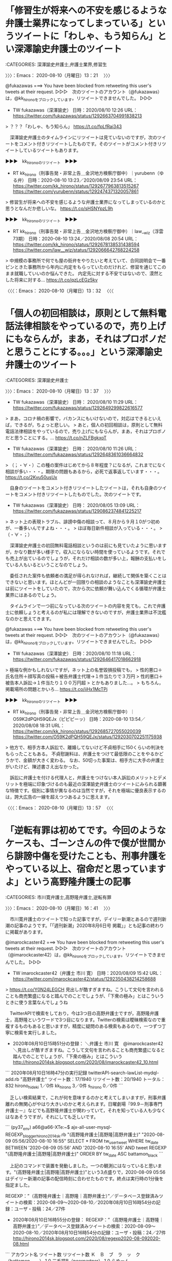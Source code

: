 * 「修習生が将来への不安を感じるような弁護士業界になってしまっている」というツイートに「わしゃ、もう知らん」とい深澤諭史弁護士のツイート
  :LOGBOOK:
  CLOCK: [2020-08-10 月 13:21]--[2020-08-10 月 13:32] =>  0:11
  :END:

:CATEGORIES: 深澤諭史弁護士,弁護士業界,修習生

〉〉〉：Emacs： 2020-08-10（月曜日）13：21　 〉〉〉

@fukazawas ===> You have been blocked from retweeting this user's tweets at their request.  
▷▷▷　次のツイートのアカウント（@fukazawas）は，@kk_hironoをブロックしています。リツイートできませんでした。 ▷▷▷  

- TW fukazawas（深澤諭史） 日時：2020/08/10 12:26 URL： https://twitter.com/fukazawas/status/1292663704991838213  

> ？？？「わしゃ、もう知らん」 https://t.co/fpLfRai343  

　深澤諭史弁護士のタイムラインにリツイートは見ていないのですが，次のツイートをコメント付きリツイートしたものです。そのツイートがコメント付きリツイートしているツイートもあります。

▶▶▶　kk_hironoのリツイート　▶▶▶  

- RT kk_hirono（刑事告発・非常上告＿金沢地方検察庁御中）｜yurubenn（ゆる弁） 日時：2020-08-10 13:23／2020/08/09 23:54 URL： https://twitter.com/kk_hirono/status/1292677963813515267 https://twitter.com/yurubenn/status/1292474371320057861  

> 修習生が将来への不安を感じるような弁護士業界になってしまっているのかと思うとなんだか悲しいな。 https://t.co/sHSNYpzL9h  

▶▶▶　kk_hironoのリツイート　▶▶▶  

- RT kk_hirono（刑事告発・非常上告＿金沢地方検察庁御中）｜law__wiz（浮雲 73期） 日時：2020-08-10 13:24／2020/08/08 20:54 URL： https://twitter.com/kk_hirono/status/1292678138531438594 https://twitter.com/law__wiz/status/1292066642768224258  

> 中規模の事務所で何でも屋の街弁をやりたいと考えていて、合同説明会で一番ピンときた事務所から年内に内定をもらっていたのだけれど、修習を通じてこのまま就職していいのか悩んできた。 内定先に対する不安ではないので、漠然とした将来に対する… https://t.co/qzLcEGz5kv  

〈〈〈：Emacs： 2020-08-10（月曜日）13：32 　〈〈〈

* 「個人の初回相談は，原則として無料電話法律相談をやっているので，売り上げにもならんが，まあ，それはプロボノだと思うことにする。。。」という深澤諭史弁護士のツイート
  :LOGBOOK:
  CLOCK: [2020-08-10 月 13:37]--[2020-08-10 月 13:57] =>  0:20
  :END:

:CATEGORIES: 深澤諭史弁護士

〉〉〉：Emacs： 2020-08-10（月曜日）13：37　 〉〉〉

- TW fukazawas（深澤諭史） 日時： 2020/08/10 11:29 URL： https://twitter.com/fukazawas/status/1292649299822616577  

> まあ，コロナ禍の影響で，バカンスにもいけないので，対応はできるといえば，できるが，ちょっと悲しい。  
> あと，個人の初回相談は，原則として無料電話法律相談をやっているので，売り上げにもならんが，まあ，それはプロボノだと思うことにする。… https://t.co/nZLFBgkxoT  

- TW fukazawas（深澤諭史） 日時： 2020/08/10 11:26 URL： https://twitter.com/fukazawas/status/1292648361036664832  

> （；・∀・）この種の案件はじめてから８年程度？になるが，これまでになく相談が多い・・・。期限の問題もあるから，必死で返事返しています・・・。 https://t.co/2Kvu50usUx  

　自身のツイートをコメント付きリツイートしたツイートは，それも自身のツイートをコメント付きリツイートしたものでした。次のツイートです。

- TW fukazawas（深澤諭史） 日時： 2020/08/05 13:09 URL： https://twitter.com/fukazawas/status/1290862374841225217  

> ネット上の表現トラブル、誹謗中傷の相談って、８月から９月１0がつ初めが、一番多いんですよね・・・。  
> ほぼ毎日新件相談が入っている・・・。  
> （・∀・；）  

　深澤諭史弁護士の初回無料電話相談というのは前にも見ていたように思いますが，かなり数が多い様子で，収入にならない時間を使っているようです。それでも売上が出ているのでしょうが，それだけ相談の数が多い上，報酬の支払いをしている人もいるということなのでしょう。

　委任された案件も依頼者の満足が得られなければ，継続して関係を築くことはできないと思います。ほとんどが一回限りの相談のようなことも深澤諭史弁護士は前にツイートをしていたので，次から次に依頼が舞い込んでくる循環が弁護士業界にはあるのでしょう。

　タイムラインで一つ前になっている次のツイートの内容を見ても，これで弁護士に依頼しょうと考えるのが私には理解できないのですが，弁護士業界は不沈艦なのかと思えてきます。

@fukazawas ===> You have been blocked from retweeting this user's tweets at their request.  
▷▷▷　次のツイートのアカウント（@fukazawas）は，@kk_hironoをブロックしています。リツイートできませんでした。 ▷▷▷  

- TW fukazawas（深澤諭史） 日時：2020/08/10 11:18 URL： https://twitter.com/fukazawas/status/1292646417018662918  

> 極端な例かもしれないですが，ネット上の名誉毀損投稿でも，  
> 性的悪口＋氏名住所＋顔写真の投稿＋被告弁護士代理→１件当たりで３万円  
> 性的悪口＋被告本人訴訟→１件当たり１００万円超  
> とかもありました…。  
> もちろん，掲載場所の問題とかいろ… https://t.co/iiHx1McTPj  

▶▶▶　kk_hironoのリツイート　▶▶▶  

- RT kk_hirono（刑事告発・非常上告＿金沢地方検察庁御中）｜O59K2dPQH59QEJx（ピピピーッ） 日時：2020-08-10 13:54／2020/08/08 18:31 URL： https://twitter.com/kk_hirono/status/1292685727055020039 https://twitter.com/O59K2dPQH59QEJx/status/1292030702251175938  

> 他方で、相手方本人訴訟で、離婚してないけど不貞相手に150くらいの判決をもらったこともある。  不貞慰謝料は、弁護士をつけて最低限のことをやるかどうかで、金額が大きく変わる。  なお、50切った事案は、相手方に大手の弁護士がいたけど、陳述書さえ出なかった。  

　訴訟に弁護士を付ける代理人と，弁護士をつけない本人訴訟のメリットとデメリットを極端に印象づけるのも最近の深澤諭史弁護士のツイートにみられる顕著な特徴です。個別に事情が異なるのは当然ですが，それを極端に優良表示するのは，誇大広告の一線を超えつつあるように思えます。

〈〈〈：Emacs： 2020-08-10（月曜日）13：57 　〈〈〈

* 「逆転有罪は初めてです。今回のようなケースも、ゴーンさんの件で僕が世間から誹謗中傷を受けたことも、刑事弁護をやっている以上、宿命だと思っていますよ」という高野隆弁護士の記事
  :LOGBOOK:
  CLOCK: [2020-08-10 月 16:41]--[2020-08-10 月 17:41] =>  1:00
  :END:

:CATEGORIES: 市川寛弁護士,高野隆弁護士,逆転有罪

〉〉〉：Emacs： 2020-08-10（月曜日）16：41　 〉〉〉

　市川寛弁護士のツイートで知った記事ですが，デイリー新潮とあるので週刊新潮の記事のようです。「「週刊新潮」2020年8月6日号 掲載」」とも記事の終わりに掲載があります。

@imarockcaster42 ===> You have been blocked from retweeting this user's tweets at their request.  
▷▷▷　次のツイートのアカウント（@imarockcaster42）は，@kk_hironoをブロックしています。リツイートできませんでした。 ▷▷▷  

- TW imarockcaster42（弁護士 市川 寛） 日時：2020/08/09 15:42 URL： https://twitter.com/imarockcaster42/status/1292350438214258688  

> https://t.co/Y0N24LEGCH 見出しが酷すぎますね。こうして文句を言われることも商売繁盛になると踏んでのことでしょうが、「下衆の極み」とはこういうときに使う言葉なんでしょうね  

　TwitterAPIで検索をしており，今は3つ目の高野弁護士ですが，高野隆弁護士，高野隆というワードで3つ目になります。Twitterの検索は曖昧検索なので重複するものもあると思いますが，精度に疑問のある検索もあるので，一つずつ丁寧に検索を実行しました。

 - 2020年08月10日15時51分の登録： ＼弁護士 市川 寛　@imarockcaster42＼見出しが酷すぎますね。こうして文句を言われることも商売繁盛になると踏んでのことでしょうが、「下衆の極み」とはこういう http://hirono2014sk.blogspot.com/2020/08/imarockcaster42_10.html

```
2020年08月10日16時47分の実行記録
twitterAPI-search-lawList-mydql-add.rb "高野弁護士"
ツイート数：17/1940 リツイート数：20/1940 トータル：832
hirono_hideki 1／0件
kk_hirono 3／0件
s_hirono 0／0件
```

　乏しい検索結果で，これが何を意味するのかと考えてしまいますが，刑事弁護離れの無関心がやはり大きいのかと考えられます。日曜劇場『99.9－刑事専門弁護士－』などでも高野隆弁護士が関わっていて，それを知っている人も少なくはなあそうですが，それにしても乏しいです。

```
(py37_env) a66@a66-XTe:~$ ajx-all-user-mysql-REGEXP_blogger_hirono2014sk.rb "(高野隆弁護士|高野隆|高野弁護士)" "2020-08-09 05:56/2020-08-10 16:55"          
SELECT * FROM tw_user_tweet WHERE tw_date BETWEEN '2020-08-09 05:56' AND '2020-08-10 16:55' AND  tweet REGEXP "(高野隆弁護士|高野隆|高野弁護士)"  ORDER BY tw_date ASC
battamon_black
```

　上記のコマンドで装置を発動しました。一つの観測にはなっていると思います。"(高野隆弁護士|高野隆|高野弁護士)"という3点盛りで，2020-08-09 05:56はデイリー新潮の記事の配信時刻に合わせたものです。終点は実行時の1分後を指定ました。

REGEXP：”（高野隆弁護士｜高野隆｜高野弁護士）”／データベース登録済みツイートの検索：2020-08-09〜2020-08-10／2020年08月10日16時54分の記録：ユーザ・投稿：24／27件

- 2020年08月10日16時55分の登録： REGEXP：”（高野隆弁護士｜高野隆｜高野弁護士）”／データベース登録済みツイートの検索：2020-08-09〜2020-08-10／2020年08月10日16時54分の記録：ユーザ・投稿：24／27件 http://hirono2014sk.blogspot.com/2020/08/regexp2020-08-092020-08.html

```
アカウント名	ツイート数	リツイート数
Ｋ　Ｂ　ブ　ラ　ッ　ク（battamon_black）	1	0
三毛猫B（poorpartner）	1	0
らめーん（shouwayoroyoro）	1	0
銀冠（ginkanmuri_0202）	0	1
当職ぴぴにゃん@（emeth_pippi）	1	0
リーチ一発ツモ裏１（luckymangan）	1	1
たろう teacher（tomo_law_）	1	0
斎藤司（tsukassaito）	0	1
朝目新間?（PWyVw4xpW1SHM0I）	1	0
弁護士 高木良平（ryouheitakaki）	1	0
okumuraosaka（okumuraosaka）	1	0
えきなんローヤー?（ekinan_lawyer）	0	2
YUKI　Keiichi（yuki_k1）	0	1
黒田法律事務所 弁護士黒田厚志（kurodalawoffice）	0	1
いがぐり弁護士（igaigaguri）	0	1
週刊新潮（shukan_shincho）	1	0
ルート６６（元ルパン３世）（Route66_LP3）	0	1
MakotoAkishige（civilista）（akishigemakoto）	0	1
?高橋ユキ?（tk84yuki）	0	1
ツンデレブログ　喧嘩腰じゃねーよ（tsundereblog）	0	1
中村元弥（1961kumachin）	0	1
白山次郎（hiromomosetsu）	0	1
奉納＼さらば弁護士鉄道・泥棒神社の物語（hirono_hideki）	2	0
刑事告発・非常上告＿金沢地方検察庁御中（kk_hirono）	1	0


［source：］奉納＼危険生物・弁護士脳汚染除去装置＼金沢地方検察庁御中： REGEXP：”（高野隆弁護士｜高野隆｜高野弁護士）”／データベース登録済みツイートの検索：2020-08-09〜2020-08-10／2020年08月10日16時54分の記録：ユーザ・投稿：24／27件 http://hirono2014sk.blogspot.com/2020/08/regexp2020-08-092020-08.html
```

 - （01／27） TW battamon_black（Ｋ　Ｂ　ブ　ラ　ッ　ク） 日時： 2020-08-09 08:14:00 +0900 URL： https://twitter.com/battamon_black/status/1292237680646877184

> 『僕自身の経験は完全無罪の判決が18回。』
>
> だそうなので、１８件無罪判決を取れば高野隆に並ぶわけだな。
>
> しかし、このタイトルと、さるベテラン弁護士とやらのコメントよ…
>
> https://t.co/a24WoD1b29

▶▶▶　kk_hironoのリツイート　▶▶▶  

- RT kk_hirono（刑事告発・非常上告＿金沢地方検察庁御中）｜poorpartner（三毛猫B） 日時：2020-08-10 17:03／2018/10/18 01:33 URL： https://twitter.com/kk_hirono/status/1292733189551611909 https://twitter.com/poorpartner/status/1052598474187796481  

> ここだけのはなし、 裁判の公正に対する国民の信頼は、 どっちがより害する？  

　ずっと前から見かけていたアカウントですが，プロフィールに「行政法と行政訴訟に一家言ある。」とあり，その前にヘッダ画像の憲法ガールの本の表紙が目に飛び込んできました。久しぶりにタイムラインを開いたアカウントですが，リツイートした固定ツイートは見覚えのある内容です。

▶▶▶　kk_hironoのリツイート　▶▶▶  

- RT kk_hirono（刑事告発・非常上告＿金沢地方検察庁御中）｜hiromomosetsu（白山次郎） 日時：2020-08-10 17:07／2020/08/08 15:09 URL： https://twitter.com/kk_hirono/status/1292734255429111809 https://twitter.com/hiromomosetsu/status/1291979876832915458  

> 「上申書」。お上に申しあげるってことでしょ。いつの時代やねんって最初から思ってました😅私的には「ご報告」「ご連絡」「○○の件」で全然OKです。  

　タイムラインで見かけた白山次郎というアカウントのツイートですが，2ヶ月ほどか前に，3つの裁判官Twitterアカウントの1つだと知りました。他の１つか２つは奉納＼さらば弁護士鉄道・泥棒神社の物語(@hirono_hideki)でブロックされていました。

　このタイムラインにツイートがあっても出てこないでしょう。この白山次郎というアカウントはさきほども別にタイムラインで，１つ気になる，考えさせられる内容のツイートを見かけていました。

▶▶▶　kk_hironoのリツイート　▶▶▶  

- RT kk_hirono（刑事告発・非常上告＿金沢地方検察庁御中）｜hiromomosetsu（白山次郎） 日時：2020-08-10 17:13／2020/08/10 08:38 URL： https://twitter.com/kk_hirono/status/1292735900598718464 https://twitter.com/hiromomosetsu/status/1292606142439239681  

> 刑事弁護人と被告人を同一視するようなレベルの言説が広がるのをみると、刑事裁判の適正を維持がどれほど大変なことかと思う。  

　上記のツイートですが，調べてみると戸舘圭之弁護士のタイムラインでリツイートされたものを見かけていました。戸舘圭之弁護士のプロフィールを見直すと，「ブラック企業被害対策弁護団副代表」とありましたが，見覚えがあると思ったものの，内容は頭に入っていなかったようです。

　そもそも「ブラック企業被害対策弁護団副代表」と「袴田事件弁護団」の組み合わせ，両立に違和感があり，自然と受け付けずに記憶に定着しなかったのかもしれません。

- （03／27） TW shouwayoroyoro（らめーん） 日時： 2020-08-09 12:10:00 +0900 URL： https://twitter.com/shouwayoroyoro/status/1292297185061527554

> ゴーン逃亡を助けた高野弁護士　わいせつ医師の裁判で逆転有罪（デイリー新潮）
> 消しゴムで消した箇所の個数を強調なさるが、消した箇所は結論に関係ないと地裁でさえ述べたことには触れない。ゴーン氏逃亡に関する批判は気の毒だと思うが、乳腺外… https://t.co/4f8dWcM0QA

```
当職ぴぴにゃん@
@emeth_pippi
ぴぴにゃんやで。大阪で弁護士と司法書士。行政書士資格もアリ〼。刑事弁護、債務整理、不動産、不貞や離婚といった男女トラブルが中心ですが、基本的に何でも屋さんです。ネコ派/ラグビー/ウェイトトレーニング/キックボクシング/スーパー銭湯/読書/週末堀江ランチ部
2015年5月からTwitterを利用しています
931 フォロー中
1,105 フォロワー

［source：］(1) 当職ぴぴにゃん@さん (@emeth_pippi) / Twitter https://twitter.com/emeth_pippi?ref_src=twsrc%5Etfw%7Ctwcamp%5Etweetembed%7Ctwterm%5E1292300647677616128%7Ctwgr%5E&ref_url=http%3A%2F%2Fhirono2014sk.blogspot.com%2F2020%2F08%2Fregexp2020-08-092020-08.html
```

　余り見かけないアカウントだと思ったのですが，プロフィールを確認すると「ぴぴにゃんやで。大阪で弁護士と司法書士。行政書士資格もアリ」とありました。記録にあったのは次のツイートですが，週刊新潮を批判しています。

 - （05／27） TW emeth_pippi（当職ぴぴにゃん@） 日時： 2020-08-09 12:24:00 +0900 URL： https://twitter.com/emeth_pippi/status/1292300647677616128

> この記事完全にアウト。
>
> 「逃亡を助けた」ってのが完全に名誉毀損。
>
> ゴーン逃亡を助けた高野弁護士　わいせつ医師の裁判で逆転有罪（デイリー新潮） - Yahoo!ニュース https://t.co/JqWoi3qKNV

　改めて新潮の記事の見出しに「ゴーン逃亡を助けた高野弁護士」とあることに気が付きました。私は高野隆弁護士と弘中惇一郎弁護士が逃亡罪の幇助あるいは共犯として逮捕起訴され，有罪判決で刑務所に入ることが，暗黒の弁護士時代の幕開け，未来を託す希望への架け橋だと思っています。

 - （07／27） TW tomo_law_（たろう teacher） 日時： 2020-08-09 12:46:00 +0900 URL： https://twitter.com/tomo_law_/status/1292306203347808258

> ゴーン逃亡を助けた高野弁護士　わいせつ医師の裁判で逆転有罪（デイリー新潮） - Yahoo!ニュース
>
> なんだこの記事。 https://t.co/4K9nxgEbly

@tomo_law_ ===> You have been blocked from retweeting this user's tweets at their request.  
▷▷▷　次のツイートのアカウント（@tomo_law_）は，@kk_hironoをブロックしています。リツイートできませんでした。 ▷▷▷  

- TW tomo_law_（たろう teacher） 日時：2020/08/09 12:46 URL： https://twitter.com/tomo_law_/status/1292306203347808258?ref_src=twsrc%5Etfw%7Ctwcamp%5Etweetembed%7Ctwterm%5E1292306203347808258%7Ctwgr%5E&ref_url=http%3A%2F%2Fhirono2014sk.blogspot.com%2F2020%2F08%2Fregexp2020-08-092020-08.html  

> ゴーン逃亡を助けた高野弁護士　わいせつ医師の裁判で逆転有罪（デイリー新潮） - Yahoo!ニュース  
>   
> なんだこの記事。 https://t.co/4K9nxgEbly  

```
朝目新間
@PWyVw4xpW1SHM0I
初心者法律家/72/パヨクと野党が大好物/まだ右も左翼も分からぬ駆け出しですが、薄い知識で知ったかぶる弁護士や物忘れの激しい弁護士、日弁連会長選挙なのに反アベで集票を期待するような弁護士は笑いのネタにさせて頂きます/大家一起来抗撃武漢病毒
2015年10月からTwitterを利用しています
497 フォロー中
393 フォロワー

［source：］(1) 朝目新間🙂さん (@PWyVw4xpW1SHM0I) / Twitter https://twitter.com/PWyVw4xpW1SHM0I
```

　何か手違いがあったのかと思ったのですが，こちらもプロフィールを確認すると，「薄い知識で知ったかぶる弁護士や物忘れの激しい弁護士、日弁連会長選挙なのに反アベで集票を期待するような弁護士は笑いのネタにさせて頂きます」とあります。

　ヘッダ画像の新聞記事と，アイコンの女性政治家がシュプレヒコールをあげるような写真は見覚えがあるのですが，朝目新間というのは，見覚えがなく，最初，朝日新聞と思っていました。さきほど日が目になっていることに気が付き，今，聞が間になっていることに気が付きました。

 - （09／27） TW PWyVw4xpW1SHM0I（朝目新間?） 日時： 2020-08-09 12:57:00 +0900 URL： https://twitter.com/PWyVw4xpW1SHM0I/status/1292308931725766656

> 専ら見た目に関するわからん揶揄・悪口しか書いてない記事。記者には中身のことは理解できないんだろうね。
>
> ゴーン逃亡を助けた高野弁護士　わいせつ医師の裁判で逆転有罪（デイリー新潮） - Yahoo!ニュース https://t.co/eiBfxwTAyf

 - （10／27） TW ryouheitakaki（弁護士 高木良平） 日時： 2020-08-09 13:08:00 +0900 URL： https://twitter.com/ryouheitakaki/status/1292311806648569856

> 「法曹関係者」って誰だよ？
>
> ゴーン逃亡を助けた高野弁護士　わいせつ医師の裁判で逆転有罪（デイリー新潮） - Yahoo!ニュース https://t.co/eryZcArt2D

 - （11／27） TW okumuraosaka（okumuraosaka） 日時： 2020-08-09 14:01:00 +0900 URL： https://twitter.com/okumuraosaka/status/1292325072112218112

> 僕自身の経験は完全無罪の判決が18回。逆転無罪となったことはありますが、逆転有罪は初めてです。» ゴーン逃亡を助けた高野弁護士　わいせつ医師の裁判で逆転有罪（デイリー新潮） - Yahoo!ニュース https://t.co/ORIsocqiwC

▶▶▶　kk_hironoのリツイート　▶▶▶  

- RT kk_hirono（刑事告発・非常上告＿金沢地方検察庁御中）｜shukan_shincho（週刊新潮） 日時：2020-08-10 17:34／2020/08/09 16:30 URL： https://twitter.com/kk_hirono/status/1292741121508925441 https://twitter.com/shukan_shincho/status/1292362505969446912  

> 宮崎駿作品の「となりのトトロ」になぞらえた、「となりの手越」なるワードがSNSで話題となった。6月、手越祐也のジャニーズ退所会見に同席した高野隆弁護士が、ジブリの巨匠とそっくりだったからである。だが法曹関係者は、“何してんだか”と… https://t.co/gxkZRJ6s5d  

　この週刊新潮のTwitterアカウントも余り見かけていない気がしましたが，記事の本文をツイートにしているメディアは初めて見たかもしれません。

 - （19／27） TW luckymangan（リーチ一発ツモ裏１） 日時： 2020-08-09 16:50:00 +0900 URL： https://twitter.com/luckymangan/status/1292367519798276102

> 「カルロス・ゴーンの代理人を引き受けましたが、昨年末、見事に逃げられた。彼らがやったのは高額な報酬をもらって、結果的に海外逃亡をお膳立てした」と語ったベテラン弁護士だけど聞覚えが…
> ゴーン逃亡を助けた高野弁護士　わいせつ医師の裁判… https://t.co/NIOalYCq3w

　金丸信という政治家だったと思いますが，その関連で検察庁の看板にペンキがかけられ，最近でもちょくちょくと見かける語りぐさとなっています。高野隆弁護士は弁護士という看板に泥を塗ったとしか思えないのですが，週刊新潮の記事には批判的なツイートしか見かけませんでした。

〈〈〈：Emacs： 2020-08-10（月曜日）17：41 　〈〈〈

* 「僕自身の経験は完全無罪の判決が18回。逆転無罪となったことはありますが、逆転有罪は初めてです。」という週刊新潮で紹介されている高野隆弁護士のコメント
  :LOGBOOK:
  CLOCK: [2020-08-10 月 17:48]--[2020-08-10 月 18:39] =>  0:51
  :END:

:CATEGORIES: 週刊新潮,高野隆弁護士,刑事弁護

〉〉〉：Emacs： 2020-08-10（月曜日）17：48　 〉〉〉

　記事の本文に触れることなく投稿してしまった，ということもあり，もう一つ取り上げておきます。

```
　対する高野弁護士本人は、

「鑑定を裏付ける客観的な証拠がないんです。試薬が変色した証拠写真もなく、実験結果を記録するワークシートも鉛筆書きで、消しゴムで消された跡が9カ所もあるんです。高裁判決の事実誤認を訴えていきます。僕自身の経験は完全無罪の判決が18回。逆転無罪となったことはありますが、逆転有罪は初めてです。今回のようなケースも、ゴーンさんの件で僕が世間から誹謗中傷を受けたことも、刑事弁護をやっている以上、宿命だと思っていますよ」

　最終決着は最高裁の判断が待たれる。

「週刊新潮」2020年8月6日号 掲載

［source：］ゴーン逃亡を助けた高野弁護士　わいせつ医師の裁判で逆転有罪（デイリー新潮） - Yahoo!ニュース https://news.yahoo.co.jp/articles/bdb5a7fc372f5765c6a52025627b5d8f9ea27ffd
```

　完全無罪という言葉も珍しく感じました。疑わしきは被告人の利益を刑事裁判の鉄則という弁護士らは多く見かけてきましたが，これだと背理が生じそうですし，富山氷見強姦冤罪事件のように真犯人が見つかったというケースも，高野隆弁護士の手がけた弁護士として聞いたことはありません。

　無罪の獲得には至らなかったがそれなりの成果を出せた，というニュアンスは十分に伝わってきます。全ての人に最高の弁護を，というのも高野隆弁護士のスローガンとして見かけてきたものです。高額な費用が必要という情報も見かけていたので，その辺りも自家撞着の疑問がありました。

```
(py37_env) a66@a66-XTe:~$ dp -p|grep 姫路
 - 2014年04月01日15時57分の登録： 県弁護士会姫路支部が２月１日、姫路市内で開いた「弁護士の賢い利用法」と題\nした講座。／弁護士奥村徹 http://hirono2014sk.blogspot.com/2014/04/blog-post_8257.html
 - 2018年12月03日18時47分の登録： ＼サイ太　@uwaaaa＼姫路支部の件，裁判所の情報も歪められている可能性があるし，警察発表も信用できないし，記者の要約能力にも期待できないから，あまりこの時点でコメント http://hirono2014sk.blogspot.com/2018/12/uwaaaa_3.html
 - 2019年03月14日17時50分の登録： ＼落合洋司 （立憲民主党参議院比例第19総支部長・おっちー）寛容で温かい社会へ　@yjochi＼頑張っている磯山さんを、姫路の皆さん、是非応援してください！ http://hirono2014sk.blogspot.com/2019/03/19yjochi.html
 - 2019年03月18日19時01分の登録： ＼落合洋司?（立憲民主党参議院比例第19総支部長・ヨージ）寛容で温かい社会へ　@yjochi＼#落合動く 明日午前は #兵庫県議選 姫路選挙区からこの春挑戦する #立憲  http://hirono2014sk.blogspot.com/2019/03/19yjochi_18.html
 - 2019年03月18日19時03分の登録： ＼磯山光男@立憲民主党(兵庫 姫路)　@isoyama2019＼3月19日に落合さんが私の応援にわざわざ姫路に来て下さいます。縁もゆかりない私のために姫路に来て下さること http://hirono2014sk.blogspot.com/2019/03/isoyama2019319.html
 - 2019年03月18日19時33分の登録： ＼村松 謙　@kmuramatsu＼ほげぇ。。。こりゃ。。。＞共犯者に主犯より重い死刑判決　３人殺害、地裁姫路支部：朝日新聞デジタル http://hirono2014sk.blogspot.com/2019/03/kmuramatsu_2.html
```

　記録に思った情報が出てこなかったのですが，「ほげぇ。。。こりゃ。。。＞共犯者に主犯より重い死刑判決　３人殺害、地裁姫路支部：朝日新聞デジタル」という村松謙弁護士のツイートに，主犯とあるのが高野隆弁護士の担当した刑事裁判だったと思います。

　今は，GoogleフォトのBloggerと連携したアルバムがいっぱいになったため，記録をやめている画像のリンクのデータベースですが，これまでに記録済みのものを検索しました。

```
➜  ~ pp -p|grep 高野隆弁護士
 - 2018-11-09-054646_また、200日を超える審理にあたった裁判員の負担について記者から意見を求められると、弁護団の高野隆弁護士は「裁判員は生活を大きく犠牲にして、.jpg  http://hirono2014sk.blogspot.com/2018/11/2018110911222018-11-05-0331132018-11-09.html#20181109054646
 - 2018-11-09_064116＿テレビの画面・録画再生・１１／８（木）NEWS９・過去最長の裁判員裁判　審理期間は２０７日　神戸地裁姫路支部　弁護団　高野隆弁護士.jpg  http://hirono2014sk.blogspot.com/2018/11/2018110916202018-11-082159252018-11.html#20181109064116
 - 2018-11-09_064129＿テレビの画面・録画再生・１１／８（木）NEWS９・過去最長の裁判員裁判　審理期間は２０７日　神戸地裁姫路支部　弁護団　高野隆弁護士.jpg  http://hirono2014sk.blogspot.com/2018/11/2018110916202018-11-082159252018-11.html#20181109064129
 - 2019-01-19-175756_佐藤正子さんがリツイート＞　かめいし倫子（@MichikoKameishi）：　高野隆弁護士「日本では、罪を自白しないと保釈が認められない。否認すればま.jpg  http://hirono2014sk.blogspot.com/2019/01/2019012100442019-01-17-1237432019-01-21.html#20190119175756
 - 2019-01-19-180125_かめいし倫子さんのツイート：　”高野隆弁護士「日本では、罪を自白しないと保釈が認められない。否認すればまず保釈は認められず、数ヶ月ないし数年間身柄を拘束さ.jpg  http://hirono2014sk.blogspot.com/2019/01/2019012100442019-01-17-1237432019-01-21.html#20190119180125
 - 2019-01-20-002812_外科医師　高野隆弁護士　-　Google　検索.jpg  http://hirono2014sk.blogspot.com/2019/01/2019012100442019-01-17-1237432019-01-21.html#20190120002812
 - 2019-01-20-003002_外科医師　高野隆弁護士　-　Google　検索.jpg  http://hirono2014sk.blogspot.com/2019/01/2019012100442019-01-17-1237432019-01-21.html#20190120003002
 - 2019-01-20-003025_外科医師　高野隆弁護士　-　Google　検索.jpg  http://hirono2014sk.blogspot.com/2019/01/2019012100442019-01-17-1237432019-01-21.html#20190120003025
 - 2019-02-20-175626_主任弁護人をつとめた高野隆弁護士は「海外では、術後『せん妄』についてのガイドラインが定められている。日本では、ガイドラインや対策がまだできて.jpg  http://hirono2014sk.blogspot.com/2019/02/2019022112272019-02-10-1155022019-02-21.html#20190220175626
 - 2019-02-21-035202_判決言い渡し後の記者会見で、主任弁護人の高野隆弁護士は、「ほぼ完全な、疑問の余地のない無罪判決だ。科捜研の鑑定について、強い言葉で指摘があっ.jpg  http://hirono2014sk.blogspot.com/2019/02/2019022112272019-02-10-1155022019-02-21.html#20190221035202
 - 2019-03-07-021653_サイ太（@uwaaaa）：　【弁護士ウルトラクイズ　第２問】アニメ映画界の巨匠・宮崎駿監督と，刑事弁護界の巨匠・高野隆弁護士。よく似た２人の巨匠がそれぞ.jpg  http://hirono2014sk.blogspot.com/2019/03/2019030711452019-03-05-1430472019-03-07.html#20190307021653
 - 2019-03-07-023111_弁護士南川麻由子さんのツイート：　”ゴーン氏保釈の件、弘中弁護士ばっかり名前が報じられるから「あの高野隆弁護士もついてるんだってば！！」と声に出していいた.jpg  http://hirono2014sk.blogspot.com/2019/03/2019030711452019-03-05-1430472019-03-07.html#20190307023111
 - 2019-03-07-030508_中村元弥（@1961kumachin）：　今日は、東京で高野隆弁護士、大阪で秋田真志弁護士がテレビに映った刑事弁護デーだったのだな.jpg  http://hirono2014sk.blogspot.com/2019/03/2019030711452019-03-05-1430472019-03-07.html#20190307030508
 - 2019-03-06_153817＿テレビの画面・ミヤネ屋・電撃保釈　仕掛け人は”無罪請負人”　辣腕弁護士の素顔＆戦術　刑事弁護界のレジェンド　高野隆弁護士.jpg  http://hirono2014sk.blogspot.com/2019/03/2019031315592019-03-050529392019-03.html#20190306153817
 - 2019-03-07_080519＿テレビの画面・モーニングショー・ゴーン被告の弁護人　高野隆弁護士.jpg  http://hirono2014sk.blogspot.com/2019/03/2019031315592019-03-050529392019-03.html#20190307080519
 - 2019-03-08_151611＿テレビの画面・ミヤネ屋・変装劇　ゴーン被告　保釈の舞台裏　弁護士「私が計画」意図は？　保釈のスペシャリスト　高野隆弁護士.jpg  http://hirono2014sk.blogspot.com/2019/03/2019031413572019-03-072312282019-03.html#20190308151611
 - 2019-03-08_151615＿テレビの画面・ミヤネ屋・変装劇　ゴーン被告　保釈の舞台裏　弁護士「私が計画」意図は？　高野隆弁護士のブログ.jpg  http://hirono2014sk.blogspot.com/2019/03/2019031413572019-03-072312282019-03.html#20190308151615
 - 2019-03-08_215911＿テレビの画面・報ステ・変装劇”初言及”・・・「失敗」「名声に泥」ゴーン被告　保釈から２日　高野隆弁護士のブログ.jpg  http://hirono2014sk.blogspot.com/2019/03/2019031416392019-03-081931242019-03.html#20190308215911
 - 2019-03-09_220502＿テレビの画面・Nキャス・独自　ゴーン被告”変装保釈”　”逃がす”以外の目的が？　高野隆弁護士　変装の発案者.jpg  http://hirono2014sk.blogspot.com/2019/03/2019031416392019-03-081931242019-03.html#20190309220502
 - 2019-03-09_220508＿テレビの画面・Nキャス・独自　ゴーン被告”変装保釈”　”逃がす”以外の目的が？　高野隆弁護士のブログより.jpg  http://hirono2014sk.blogspot.com/2019/03/2019031416392019-03-081931242019-03.html#20190309220508
 - 2019-03-10_081355＿テレビの画面・サンデーモーニング・ゴーン被告　保釈　作業着姿で変装　”保釈のスペシャリスト”高野隆弁護士.jpg  http://hirono2014sk.blogspot.com/2019/03/2019031416392019-03-081931242019-03.html#20190310081355
 - 2019-03-19-125136_深澤諭史さんがリツイート＞　ぽぽひと@常時発動型煽りスキル持ち（@popohito）：　高野隆弁護士と宮崎駿監督＃一番似ている二人をアップした人が優勝.jpg  http://hirono2014sk.blogspot.com/2019/03/2019032416432019-03-13-1437162019-03-24.html#20190319125136
 - 2019-03-10_100703＿テレビの画面・サンジャポ・ついに保釈！カルロス・ゴーン被告（６５）　国内トップクラス！”最強弁護士軍団”とは！？　高野隆弁護士（６２）.jpg  http://hirono2014sk.blogspot.com/2019/04/2019040518072019-03-101003262019-03.html#20190310100703
 - 2019-03-10_100706＿テレビの画面・サンジャポ・ついに保釈！カルロス・ゴーン被告（６５）　国内トップクラス！”最強弁護士軍団”とは！？　Mr．保釈　高野隆弁護士.jpg  http://hirono2014sk.blogspot.com/2019/04/2019040518072019-03-101003262019-03.html#20190310100706
 - 2019-04-21_191245＿テレビの画面・NEWS７・ゴーン前会長あす追起訴か　高野隆弁護士.jpg  http://hirono2014sk.blogspot.com/2019/04/2019043015562019-04-211548002019-04.html#20190421191245
 - 2019-04-21_191249＿テレビの画面・NEWS７・高野弁護士　黙秘をアドバイスする弁護士グループの設立者　高野隆弁護士.jpg  http://hirono2014sk.blogspot.com/2019/04/2019043015562019-04-211548002019-04.html#20190421191249
 - 2019-04-21_191256＿テレビの画面・NEWS７・高野弁護士　”前会長が供述を拒否しているのに　取り調べが連日２時間以上”　高野隆弁護士.jpg  http://hirono2014sk.blogspot.com/2019/04/2019043015562019-04-211548002019-04.html#20190421191256
 - 2019-04-21_191304＿テレビの画面・NEWS７・ゴーン前会長あす追起訴か　高野弁護士　”黙秘権の侵害だ”取り調べの中止を求める　高野隆弁護士.jpg  http://hirono2014sk.blogspot.com/2019/04/2019043015562019-04-211548002019-04.html#20190421191304
 - 2019-04-25_230551＿テレビの画面・zero・速報　ゴーン被告　さきほど保釈　弁護士が語っていた秘策とは・・・　今夜２０時２０分すぎ　高野隆弁護士.jpg  http://hirono2014sk.blogspot.com/2019/05/2019050116392019-04-242311032019-04.html#20190425230551
 - 2019-04-25_235716＿テレビの画面・zero・zeroテーマ曲「獣ゆく細道」　高野隆弁護士　令和まで０６日.jpg  http://hirono2014sk.blogspot.com/2019/05/2019050120302019-04-252306042019-04.html#20190425235716
 - 2019-05-04-223927_CHO　Seiho／趙誠峰さんのツイート：　”亀石倫子さん　@MichikoKameishi　と高野隆弁護士と、刑事司法の諸々について語り合いました。　日.jpg  http://hirono2014sk.blogspot.com/2019/05/2019050815482019-05-04-1338072019-05-08.html#20190504223927
 - 2019-10-31-201659_ノースライムさんがリツイート弁護士亀石倫子@MichikoKameishi·6h「これまでに7件の無罪判決を獲得。『刑事弁護界のレジェンド』高野隆弁護士に.jpg  http://hirono2014sk.blogspot.com/2019/12/2019120909282019-10-24-2308352019-11-03.html#20191031201659
 - 2019-10-31-204225_弁護士　亀石倫子さんはTwitterを使っています：　「「これまでに7件の無罪判決を獲得。『刑事弁護界のレジェンド』高野隆弁護士に師事し、最近では俳優・新.jpg  http://hirono2014sk.blogspot.com/2019/12/2019120909282019-10-24-2308352019-11-03.html#20191031204225
 - 2019-10-31-214457_中村元弥さんがリツイート弁護士亀石倫子@MichikoKameishi·7h「これまでに7件の無罪判決を獲得。『刑事弁護界のレジェンド』高野隆弁護士に師事.jpg  http://hirono2014sk.blogspot.com/2019/12/2019120909282019-10-24-2308352019-11-03.html#20191031214457
 - 2019-12-06_135512＿テレビの画面・グッディ・速報　東名あおり一審判決を破棄遺族は　審理を地裁に差し戻し　東京高裁きょう　法廷内　高野隆弁護士.jpg  http://hirono2014sk.blogspot.com/2019/12/2019121809052019-12-052158172019-12.html#20191206135512
 - 2019-12-06_140231＿テレビの画面・高野隆弁護士.jpg  http://hirono2014sk.blogspot.com/2019/12/2019121809052019-12-052158172019-12.html#20191206140231
 - 2019-12-06_190300＿テレビの画面・高野隆弁護士.jpg  http://hirono2014sk.blogspot.com/2019/12/2019121809052019-12-052158172019-12.html#20191206190300
 - 2019-12-06_221408＿テレビの画面・高野隆弁護士.jpg  http://hirono2014sk.blogspot.com/2019/12/2019121809572019-12-062134252019-12.html#20191206221408
 - 2019-12-06_221703＿テレビの画面・高野隆弁護士.jpg  http://hirono2014sk.blogspot.com/2019/12/2019121809572019-12-062134252019-12.html#20191206221703
```

高野　裁判員　最長 - Google 検索 https://t.co/B9826L0pot

　自分の奉納＼さらば弁護士鉄道・泥棒神社の物語(@hirono_hideki)のTwilogでは，検索で情報が見つからなかったのですが，上記の検索方法でようやく求めていた情報がみつかりました。その前に何度か失敗しており，思った以上に見つけにくい情報となっているようです。

判決まで２０７日…過去最長の裁判員裁判、全面対立に：朝日新聞デジタル https://t.co/zdpDHgbeCT 2018年4月16日 13時01分

　Google検索の4番目でしたが，「高野」でページ内検索をしても該当がありませんでした。

過去最長２０７日の裁判員裁判、無期懲役の判決　姫路：朝日新聞デジタル https://t.co/8t39Rj3d2B 2018年11月8日 15時11分

　同じく3番目の検索結果で，判決のニュース記事ですが，「高野」のページ内検索はありませんでした。

過去最長２０７日の裁判員裁判、無期懲役の判決　姫路：朝日新聞デジタル https://t.co/s4iChoA952 中村春根被告に対する判決公判が開かれた神戸地裁姫路支部の法廷＝２０１８年１１月８日、代表撮影

　リンクで掲載された写真を拡大したページです。裁判官に向かって左手の席に4人が座っていて奥から3人目が高野隆弁護士だと思います。前にも見ていた写真という気もするのですが，今回驚いたのは，向かい合う席は前後2列で，前に5人，後ろに2人が座っています。

　裁判所に与えた負担も大きかったと思いますが，検察に対する負担も尋常ではないもので，これで十分な弁解聴取が受けられなかったり，深刻な被害で告訴，告発が不起訴あるいは不受理となった人が背後にどれだけいたのかと想像します。「うしろの弁護士太郎」と頭に浮かぶ現象です。

過去最長　裁判員裁判　弁護士 - Google 検索 https://t.co/qZvvUnarOR

　上記の検索結果の4番目に意外な情報を見つけました。高野隆弁護士ではなく後藤貞人弁護士の名前があります。「裁判員裁判では過去最長の207日に達した ... ただ、中村被告の主任弁護人を務めた後藤貞人弁護士（大阪弁護士会）は「市民の一般的な常識で判断してもらえる」と。

裁判員審理：最長２０７日　殺人被告に無期懲役　神戸地裁 - 毎日新聞 https://t.co/udWWYu2p7g 争点や証人の多さから審理は長期化し、４月１６日の初公判から判決までの期間は裁判員裁判では過去最長の２０７日に達し… https://t.co/w3EEhhJdmF

　無料公開されている記事の範囲に後藤貞人弁護士の名前は見当たりません。検索結果の要約部分には出ていたようですが，これもGoogleの検索で初めて見る現象です。

　検索結果の2ページ目までみましたが，この「過去最長　裁判員裁判　弁護士」というGoogle検索で，高野隆弁護士の名前は確認できませんでした。これはNHKのNEWS９だったと思いますが，それで見かけたニュースで，見逃していれば知ることのなかった刑事裁判になると思います。

▶▶▶　kk_hironoのリツイート　▶▶▶  

- RT kk_hirono（刑事告発・非常上告＿金沢地方検察庁御中）｜s_hirono（非常上告-最高検察庁御中_ツイッター） 日時：2020-08-10 18:36／2020/08/10 18:35 URL： https://twitter.com/kk_hirono/status/1292756685438689281 https://twitter.com/s_hirono/status/1292756386959380480  

> 2020-08-10-181807_過去最長２０７日の裁判員裁判、無期懲役の判決　姫路：朝日新聞デジタル.jpg https://t.co/wBreOA4MSz  

▶▶▶　kk_hironoのリツイート　▶▶▶  

- RT kk_hirono（刑事告発・非常上告＿金沢地方検察庁御中）｜s_hirono（非常上告-最高検察庁御中_ツイッター） 日時：2020-08-10 18:36／2020/08/10 18:35 URL： https://twitter.com/kk_hirono/status/1292756712995172353 https://twitter.com/s_hirono/status/1292756459860553730  

> 2020-08-10-182643_裁判員裁判では過去最長の207日に達した　。。。　ただ、中村被告の主任弁護人を務めた後藤貞人弁護士（大阪弁護士会）は「市民の一般的な常識で判.jpg https://t.co/RuH5qoeL6c  

〈〈〈：Emacs： 2020-08-10（月曜日）18：39 　〈〈〈

* ネットでは都行志弁護士のタイムラインで知った「ポルシェとbBの事故」というドラレコ映像，今のところとても少ない法クラ弁護士らの反応の記録
  :LOGBOOK:
  CLOCK: [2020-08-10 月 22:17]--[2020-08-10 月 23:19] =>  1:02
  :END:

:CATEGORIES: 都行志弁護士,高野隆弁護士

〉〉〉：Emacs： 2020-08-10（月曜日）22：17　 〉〉〉

　ブックマークに入れていた都行志弁護士のTwitterアカウントがリンク切れになっていて，Twitter検索のアカウント指定で，ほぼ同名の別のアカウントが見つかりました。

```
 - 2020年08月10日20時25分の登録： ＼弁護士 都 行志　@Miyako_Koji＼弁護士の各事件の作業量や負担感も1〜100くらいまで幅があって、例えば患者側医療訴訟なんかは100に近いと思うんやけど、人事 http://hirono2014sk.blogspot.com/2020/08/miyakokoji1100100.html
 - 2020年08月10日20時26分の登録： ＼弁護士 都 行志　@Miyako_Koji＼独立開業したら、暇な時間には本を読んだり、ツイッターをやったりまったりと過ごす時間もあるだろうなと期待していたんけど、現実は http://hirono2014sk.blogspot.com/2020/08/miyakokoji.html
 - 2020年08月10日20時53分の登録： REGEXP：”ポルシェ”／データベース登録済みツイート：2020年08月10日20時52分の記録：ユーザ・投稿：22／32件 http://hirono2014sk.blogspot.com/2020/08/regexp2020081020522232.html
 - 2020年08月10日21時05分の登録： ＃ystk　@lawkus＃のツイート／2020-07-30_0809〜2020-08-10_2102／法務検察・石川県警察宛参考資料／記録作成措置実行日時：2020年08月10日21時05分 http://hirono2014sk.blogspot.com/2020/08/ystklawkus2020-07-3008092020-08.html
 - 2020年08月10日21時13分の登録： ＃弁護士落合洋司?高輪ゲートウェイ駅徒歩5分?泉岳寺駅徒歩1分　@yjochi＃のツイート／2020-07-08_1755〜2020-08-10_1907／法務検察・石川県警察宛参考資料／記録作成措置実行日時：2020年08月10日21時13分 http://hirono2014sk.blogspot.com/2020/08/51yjochi2020-07-0817552020-08.html
 - 2020年08月10日21時13分の登録： ＃郷原信郎【「深層」カルロス・ゴーンとの対話　起訴されれば９９％超が有罪となる国で】　@nobuogohara＃のツイート／2020-06-30_1904〜2020-08-09_1119／法務検察・石川県警察宛参考資料／記録作成措置実行日時：2020年08月10日21時13分 http://hirono2014sk.blogspot.com/2020/08/nobuogohara2020-06-3019042020-08.html
 - 2020年08月10日21時36分の登録： REGEXP：”ポルシェ．＊死亡”／データベース登録済みツイートの検索：2020-08-10〜2020-08-10／2020年08月10日21時36分の記録：ユーザ・投稿：5／6件 http://hirono2014sk.blogspot.com/2020/08/regexp2020-08-102020-08-1020200810213656.html
```

▶▶▶　kk_hironoのリツイート　▶▶▶  

- RT kk_hirono（刑事告発・非常上告＿金沢地方検察庁御中）｜s_hirono（非常上告-最高検察庁御中_ツイッター） 日時：2020-08-10 22:24／2020/08/10 22:22 URL： https://twitter.com/kk_hirono/status/1292814025298817025 https://twitter.com/s_hirono/status/1292813570887974913  

> 2020-08-10-221154_弁護士　都　行志@Miyako_Koji·8月6日独立開業したら、暇な時間には本を読んだり、ツイッターをやったりまったりと過ごす時間もあるだ.jpg https://t.co/qUjkpLag5Q  

▶▶▶　kk_hironoのリツイート　▶▶▶  

- RT kk_hirono（刑事告発・非常上告＿金沢地方検察庁御中）｜s_hirono（非常上告-最高検察庁御中_ツイッター） 日時：2020-08-10 22:24／2020/08/10 22:22 URL： https://twitter.com/kk_hirono/status/1292814044227727360 https://twitter.com/s_hirono/status/1292813644044972032  

> 2020-08-10-222014_@danjishihouこのアカウントは存在しませんキーワードを変えて検索してみてください。.jpg https://t.co/qQ7MMhLKCk  

▶▶▶　kk_hironoのリツイート　▶▶▶  

- RT kk_hirono（刑事告発・非常上告＿金沢地方検察庁御中）｜s_hirono（非常上告-最高検察庁御中_ツイッター） 日時：2020-08-10 22:24／2020/08/10 22:23 URL： https://twitter.com/kk_hirono/status/1292814064813449218 https://twitter.com/s_hirono/status/1292813716954574849  

> 2020-08-10-222030_弁護士　都　行志@Miyako_Koji群馬弁護士会所属／高崎市の弁護士／元テレビ局報道記者、ディレクター／アメリカロスアンゼルスに5年滞在.jpg https://t.co/PUZZKwbinW  

　すごく真面目そうな誠実に仕事をしてくれそうなツイートの都行志弁護士ですが，だいぶん前からブロックされていて気になっています。プロフィールにも高崎市の弁護士とありますが，弁護士鉄道の歴史としても重大深刻な刑事事件の多発地域という印象があり，気になっています。

　この都行志弁護士のTwitterタイムラインでみた，「ポルシェとbBの事故」のbBの意味が理解できなかったのですが，Googleの検索で車種名だとわかりました。

　この事故の映像は昼のテレビで観ていました。バイキングの放送だったと思います。外国の事故の映像と思っていたのですが，死亡事故だとわかった直後に日本の事故だとわかったので，これまでの報道とは違うと驚いていたところです。しかし，しばらくすると忘れていました。

　Twitterのトレンドでも見かけていない事故で，そのことも気になっているのですが，検索をすると，被疑者の会社，特定地域，親族一族に関する情報が具体的に続々と出てきたのも，これまでにない過熱なネットの反応として印象的なもので，殺人で無期懲役が相当という声もけっこうあります。

　そのしばらく前には，姫路市の過去最長裁判員裁判の立役者，高野隆弁護士について調べ，大阪の後藤貞人弁護士も同じ刑事弁護に参加していたらしいという新たな情報を発見していたのですが，そのときにも思い出し気になる点があったのが，東名高速の煽り運転夫婦死亡事故になります。

　今気がついて奇しくもになりますが，「ポルシェとbBの事故」の事故も夫婦が揃って死亡したということで，Twitterの検索ではすぐに削除すべきというツイートも見かけたのですが，公開されている映像のコマに車外に投げ出され，死亡したという妻の写真がありました。

　いくつかTwitterAPI検索に工夫を凝らしたのですが，複数回実行しても極めて乏しい反応しか記録できなかった法クラの弁護士らの反応の記録になります。首都圏だとより大きな報道があったものと考えられ，今夜は21時からNEWS９の放送がないという現象も確認しています。

アファンの森よ永遠に～C．W．ニコルからのメッセージ～[字] 8/10 (月) 21:00 ～ 22:00 （60分） この時間帯の番組表 ＮＨＫ総合１・金沢(Ch.1) ドキュメンタリー／教養 - 自然・動物・環境 https://t.co/WcMu9pnpgv

　見るだけ予約を実行していて，21時55分から始まる報道ステーションに自動で切り替わるまで番組の視聴をしていましたが，最近になって自衛隊の基地の検索で石巻市に隣接していると知った東松島市，の小学校の木造校舎のことなどが番組で紹介されていました。

　時刻は22時47分です。テレビはCMに入っていますが，報道ステーションでも今のところ「ポルシェとbBの事故」については放送を見ておらず，そろそろスポーツコーナーに入って番組が終わりそうです。

　時刻は22時48分になりましたが，やはりCMが終わってスポーツコーナーになりました。ニュースzeroとは違って，スポーツコーナーに入ると他のニュースが，即総ニュースでもないかぎりないのが報道ステーションの特徴だったと思います。今夜は気になる司会者が二人共出ていました。

　テレビのリモコンで報道ステーションの次の番組は23時10分と確認しましたが，事前に気がついたときは，たぶん金曜日以外23時00分から始まるニュースzeroにチャンネルを切り替えています。たまに忘れたまま報道ステーションにしているのですが，通常のニュースを見た覚えはありません。

　最初に期間を限定せずポルシェでまとめ記事を作成していたのですが，前に少し見覚えのあった兵庫県芦屋市の医師の事故のニュースで，千葉県流山市の三浦義隆弁護士とモトケンこと矢部善朗弁護士（京都弁護士会）のツイートのやりとりが確認されました。

　初めて目にしたとは思わなかったのですが，すっかり忘れていました。同じ医師だったと思いますが高級車の暴走での死亡事故は，三重県での事故や刑事裁判のことが強く印象に残っていて，全国的にも特にお金持ちが多いという芦屋市の医師の事故のことは，余り印象に残っていませんでした。

▶▶▶　kk_hironoのリツイート　▶▶▶  

- RT kk_hirono（刑事告発・非常上告＿金沢地方検察庁御中）｜s_hirono（非常上告-最高検察庁御中_ツイッター） 日時：2020-08-10 22:58／2020/08/10 22:21 URL： https://twitter.com/kk_hirono/status/1292822587693625344 https://twitter.com/s_hirono/status/1292813425471447043  

> 2020-08-10-211934_モトケン@motoken_tw返信先：　@lawkusさんマジレスしますと、トラック運転手の死因は、追突の衝撃ではなくその後の横転の衝撃によ.jpg https://t.co/aEF30izWM3  

　「ポルシェとbBの事故」についてネットで調べると，葛西のお金持ち一族という話がいくつか出ていました。葛西の市場には金沢市場輸送の仕事で2,3度行ったことがあるのですが，新しく大きい割に照明の暗かった市場としてけっこう印象に残っている場面があります。

　「ポルシェとbBの事故」は明日以降の，テレビ，ネットの報道にも注目ですが，法クラの弁護士らの反応にも注目度をマックスレベルに引き上げるべきと考え，記録作成等の措置を講ずべきとしています。これまでにない国内での衝撃の事故の映像記録でした。これを犠牲者に捧げたくもあります。

　泥棒神社だ黙っちゃいない，という反応が出るのか注目です。

　控訴審の公判のテレビ映像で，一人席に座るということで他の刑事裁判との違いも強く感じた，東名高速煽り運転夫婦死亡事故の高野隆弁護士ですが，それが高野隆弁護士という情報は不思議とテレビでは見かけず，その容貌容姿から自分で検索をして確認したのですが，それも乏しい情報でした。

　控訴審で報道を見なくなるというのは，数日前の新潟県での2つの殺人事件のこともありますが，その控訴審での報道の変化の大きさを最も強く感じたのが，東名高速のあおり運転夫婦死亡事故でした。初公判しか報道を見ていないと思うのですが，これから調べてみます。

東名 あおり 夫婦 - Google 検索 https://t.co/N0x2eUNjda 1年以内のオプション指定

東名あおり事故でデマ　男性を名誉毀損で強制起訴へ　小倉検察審査会「起訴相当」議決（毎日新聞） - Yahoo!ニュース https://t.co/zOaVhzYh1l 7/29(水) 21:45配信

東名あおり、無罪主張＝危険運転の成立争点―夫婦死亡事故控訴審・東京高裁：時事ドットコム https://t.co/gVM9Q7MxTv 弁護側は、追い越し車線上に停止した夫婦の車に、車間距離を取っていなかったトラックが突っ込んだなどと主張。

東名あおり、無罪主張＝危険運転の成立争点―夫婦死亡事故控訴審・東京高裁：時事ドットコム https://t.co/gVM9Q7MxTv あおり運転と事故の因果関係を認定し、同罪が成立するとした一審判決ついて、「法律を拡大解釈し、トラックの過失も過小評価した」と批判した。

　東名あおり運転夫婦死亡事故の控訴審で，トラック運転手の過失を過大評価すべきと主張しているのも高野隆弁護士と思われますが，この記事でもなぜか高野隆弁護士の名前はありません。ないと思います。目視で確認ですが，文字数が多い場合はページ内検索をやります。

　トレンドとはなっていなかった「ポルシェとbBの事故」でも，トラックの過失を指摘したツイートがあったらしく，そのツイートが削除されたというスクリーンショットのツイートも見かけているのですが，その過失の不当性を論理的に指摘するツイートもいくつか読んでいます。

　このような不当性の検証を総合的に高野隆弁護士，弘中惇一郎弁護士に向けるべき，期待するというのが私の基本的な考えになります。まったく社会的に危険，有害としか考えようのない，高野隆弁護士，弘中惇一郎弁護士らの刑事弁護の主張，おかまいなしのふるまいになります。

〈〈〈：Emacs： 2020-08-10（月曜日）23：19 　〈〈〈

